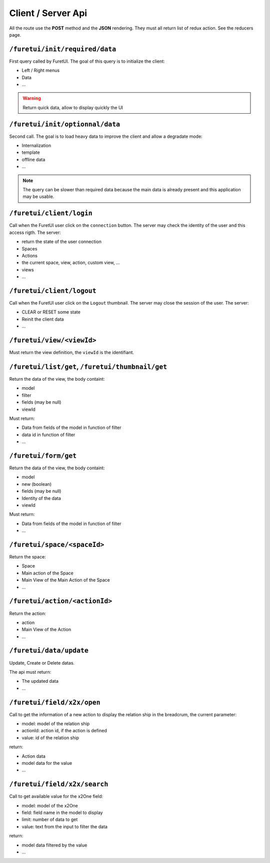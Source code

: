 .. This file is a part of the FuretUI project                                   
..
..    Copyright (C) 2014 Jean-Sebastien SUZANNE <jssuzanne@anybox.fr>
..
.. This Source Code Form is subject to the terms of the Mozilla Public License,
.. v. 2.0. If a copy of the MPL was not distributed with this file,You can
.. obtain one at http://mozilla.org/MPL/2.0/.

Client / Server Api
===================

All the route use the **POST** method and the **JSON** rendering. They must all 
return list of redux action. See the reducers page.

``/furetui/init/required/data``
-------------------------------

First query called by FuretUI. The goal of this query is to initialize the client:

* Left / Right menus
* Data
* ...

.. warning::

    Return quick data, allow to display quickly the UI


``/furetui/init/optionnal/data``
--------------------------------

Second call. The goal is to load heavy data to improve the client and allow a degradate
mode:

* Internalization
* template
* offline data
* ...

.. note::

    The query can be slower than required data because the main data is already present and
    this application may be usable.

``/furetui/client/login``
-------------------------

Call when the FuretUI user click on the ``connection`` button. The server may check
the identity of the user and this access rigth. The server:

* return the state of the user connection
* Spaces
* Actions
* the current space, view, action, custom view, ...
* views
* ...

``/furetui/client/logout``
-------------------------

Call when the FuretUI user click on the ``Logout`` thumbnail. The server may close
the session of the user. The server:

* CLEAR or RESET some state
* Reinit the client data
* ...

``/furetui/view/<viewId>``
--------------------------

Must return the view definition, the ``viewId`` is the identifiant.

``/furetui/list/get``, ``/furetui/thumbnail/get``
-------------------------------------------------

Return the data of the view, the body containt:

* model
* filter
* fields (may be null)
* viewId

Must return:

* Data from fields of the model in function of filter
* data id in function of filter
* ...

``/furetui/form/get``
---------------------

Return the data of the view, the body containt:

* model
* new (boolean)
* fields (may be null)
* Identity of the data
* viewId

Must return:

* Data from fields of the model in function of filter
* ...

``/furetui/space/<spaceId>``
----------------------------

Return the space:

* Space
* Main action of the Space
* Main View of the Main Action of the Space
* ...

``/furetui/action/<actionId>``
------------------------------

Return the action:

* action
* Main View of the Action
* ...

``/furetui/data/update``
------------------------

Update, Create or Delete datas.

The api must return:

* The updated data
* ...

``/furetui/field/x2x/open``
-----------------------------

Call to get the information of a new action to display the relation ship in the breadcrum, the current parameter:

* model: model of the relation ship
* actionId: action id, if the action is defined
* value: id of the relation ship

return:

* Action data
* model data for the value
* ...

``/furetui/field/x2x/search``
-----------------------------

Call to get available value for the x2One field:

* model: model of the x2One
* field: field name in the model to display
* limit: number of data to get
* value: text from the input to filter the data

return:

* model data filtered by the value
* ...
